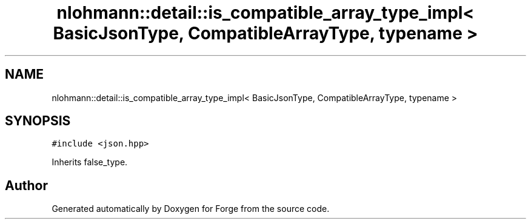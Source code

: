 .TH "nlohmann::detail::is_compatible_array_type_impl< BasicJsonType, CompatibleArrayType, typename >" 3 "Sat Apr 4 2020" "Version 0.1.0" "Forge" \" -*- nroff -*-
.ad l
.nh
.SH NAME
nlohmann::detail::is_compatible_array_type_impl< BasicJsonType, CompatibleArrayType, typename >
.SH SYNOPSIS
.br
.PP
.PP
\fC#include <json\&.hpp>\fP
.PP
Inherits false_type\&.

.SH "Author"
.PP 
Generated automatically by Doxygen for Forge from the source code\&.
